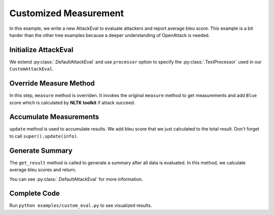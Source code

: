 ============================================
Customized Measurement
============================================

In this example, we write a new AttackEval to evaluate attackers and report average bleu score.
This example is a bit harder than the other tree examples because a deeper understanding of OpenAttack is needed.

Initialize AttackEval
-----------------------

.. code-block:: python
    :linenos:

    class CustomAttackEval(OpenAttack.DefaultAttackEval):
        def __init__(self, attacker, clsf, processor=OpenAttack.DefaultTextProcessor(), **kwargs):
            super().__init__(attacker, clsf, processor=processor, **kwargs)
            self.__processor = processor
            self.__result = {}

We extend :py:class:`.DefaultAttackEval` and use ``processor`` option to specify the :py:class:`.TextProcessor`
used in our ``CustomAttackEval``.


Override Measure Method
-----------------------------

.. code-block:: python
    :linenos:

    def measure(self, x_orig, x_adv):
        info = super().measure(x_orig, x_adv)

        if info["Succeed"]:
            token_orig = [token for token, pos in self.__processor.get_tokens(x_orig)]
            token_adv = [token for token, pos in self.__processor.get_tokens(x_adv)]
            info["Bleu"] = sentence_bleu([x_orig], x_adv)

        return info

In this step, ``measure`` method is overriden.
It invokes the original ``measure`` method to get measurements and add ``Blue`` score which is calculated by **NLTK toolkit** if attack succeed.


Accumulate Measurements
------------------------------

.. code-block:: python
    :linenos:

    def update(self, info):
        info = super().update(info)
        if info["Succeed"]:
            self.__result["bleu"] += info["Bleu"]
        return info

``update`` method is used to accumulate results. 
We add bleu score that we just calculated to the total result.
Don't forget to call ``super().update(info)``.

Generate Summary
-------------------------

.. code-block:: python
    :linenos:

    def get_result(self):
        result = super().get_result()
        result["Avg. Bleu"] = self.__result["bleu"] / result["Successful Instances"]
        return result

The ``get_result`` method is called to generate a summary after all data is evaluated.
In this method, we calculate average bleu scores and return.

You can see :py:class:`.DefaultAttackEval` for more information.

Complete Code
--------------------------

.. code-block:: python
    :linenos:
    :name: examples/custom_measurement.py

    import OpenAttack
    from nltk.translate.bleu_score import sentence_bleu

    class CustomAttackEval(OpenAttack.DefaultAttackEval):
        def __init__(self, attacker, clsf, processor=OpenAttack.DefaultTextProcessor(), **kwargs):
            super().__init__(attacker, clsf, processor=processor, **kwargs)
            self.__processor = processor
        
        
        def measure(self, x_orig, x_adv):
            info = super().measure(x_orig, x_adv)

            if info["Succeed"]:
                token_orig = [token for token, pos in self.__processor.get_tokens(x_orig)]
                token_adv = [token for token, pos in self.__processor.get_tokens(x_adv)]
                info["Bleu"] = sentence_bleu([x_orig], x_adv)

            return info
        
        def update(self, info):
            info = super().update(info)
            if info["Succeed"]:
                self.__result["bleu"] += info["Bleu"]
            return info
        
        def clear(self):
            super().clear()
            self.__result = { "bleu": 0 }
        
        def get_result(self):
            result = super().get_result()
            result["Avg. Bleu"] = self.__result["bleu"] / result["Successful Instances"]
            return result
        

    def main():
        clsf = OpenAttack.load("Victim.BiLSTM.SST")
        dataset = OpenAttack.load("Dataset.SST.sample")[:10]

        attacker = OpenAttack.attackers.GeneticAttacker()
        attack_eval = CustomAttackEval(attacker, clsf)
        attack_eval.eval(dataset, visualize=True)

    if __name__ == "__main__":
        main()

Run ``python examples/custom_eval.py`` to see visualized results.